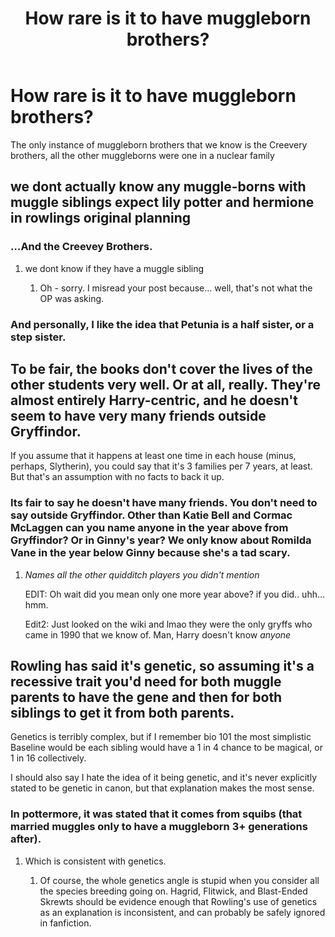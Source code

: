 #+TITLE: How rare is it to have muggleborn brothers?

* How rare is it to have muggleborn brothers?
:PROPERTIES:
:Author: Kiux97
:Score: 6
:DateUnix: 1495632595.0
:DateShort: 2017-May-24
:END:
The only instance of muggleborn brothers that we know is the Creevery brothers, all the other muggleborns were one in a nuclear family


** we dont actually know any muggle-borns with muggle siblings expect lily potter and hermione in rowlings original planning
:PROPERTIES:
:Score: 12
:DateUnix: 1495635346.0
:DateShort: 2017-May-24
:END:

*** ...And the Creevey Brothers.
:PROPERTIES:
:Author: FerusGrim
:Score: 2
:DateUnix: 1495640806.0
:DateShort: 2017-May-24
:END:

**** we dont know if they have a muggle sibling
:PROPERTIES:
:Score: 5
:DateUnix: 1495641322.0
:DateShort: 2017-May-24
:END:

***** Oh - sorry. I misread your post because... well, that's not what the OP was asking.
:PROPERTIES:
:Author: FerusGrim
:Score: 2
:DateUnix: 1495641634.0
:DateShort: 2017-May-24
:END:


*** And personally, I like the idea that Petunia is a half sister, or a step sister.
:PROPERTIES:
:Author: Lamenardo
:Score: 1
:DateUnix: 1495791685.0
:DateShort: 2017-May-26
:END:


** To be fair, the books don't cover the lives of the other students very well. Or at all, really. They're almost entirely Harry-centric, and he doesn't seem to have very many friends outside Gryffindor.

If you assume that it happens at least one time in each house (minus, perhaps, Slytherin), you could say that it's 3 families per 7 years, at least. But that's an assumption with no facts to back it up.
:PROPERTIES:
:Author: FerusGrim
:Score: 6
:DateUnix: 1495640929.0
:DateShort: 2017-May-24
:END:

*** Its fair to say he doesn't have many friends. You don't need to say outside Gryffindor. Other than Katie Bell and Cormac McLaggen can you name anyone in the year above from Gryffindor? Or in Ginny's year? We only know about Romilda Vane in the year below Ginny because she's a tad scary.
:PROPERTIES:
:Author: herO_wraith
:Score: 2
:DateUnix: 1495662045.0
:DateShort: 2017-May-25
:END:

**** /Names all the other quidditch players you didn't mention/

EDIT: Oh wait did you mean only one more year above? if you did.. uhh... hmm.

Edit2: Just looked on the wiki and lmao they were the only gryffs who came in 1990 that we know of. Man, Harry doesn't know /anyone/
:PROPERTIES:
:Author: lightningowl15
:Score: 2
:DateUnix: 1495674348.0
:DateShort: 2017-May-25
:END:


** Rowling has said it's genetic, so assuming it's a recessive trait you'd need for both muggle parents to have the gene and then for both siblings to get it from both parents.

Genetics is terribly complex, but if I remember bio 101 the most simplistic Baseline would be each sibling would have a 1 in 4 chance to be magical, or 1 in 16 collectively.

I should also say I hate the idea of it being genetic, and it's never explicitly stated to be genetic in canon, but that explanation makes the most sense.
:PROPERTIES:
:Author: blandge
:Score: 1
:DateUnix: 1495641739.0
:DateShort: 2017-May-24
:END:

*** In pottermore, it was stated that it comes from squibs (that married muggles only to have a muggleborn 3+ generations after).
:PROPERTIES:
:Author: Kiux97
:Score: 1
:DateUnix: 1495642650.0
:DateShort: 2017-May-24
:END:

**** Which is consistent with genetics.
:PROPERTIES:
:Author: blandge
:Score: 3
:DateUnix: 1495643150.0
:DateShort: 2017-May-24
:END:

***** Of course, the whole genetics angle is stupid when you consider all the species breeding going on. Hagrid, Flitwick, and Blast-Ended Skrewts should be evidence enough that Rowling's use of genetics as an explanation is inconsistent, and can probably be safely ignored in fanfiction.
:PROPERTIES:
:Author: Dorgamund
:Score: 3
:DateUnix: 1495666701.0
:DateShort: 2017-May-25
:END:
